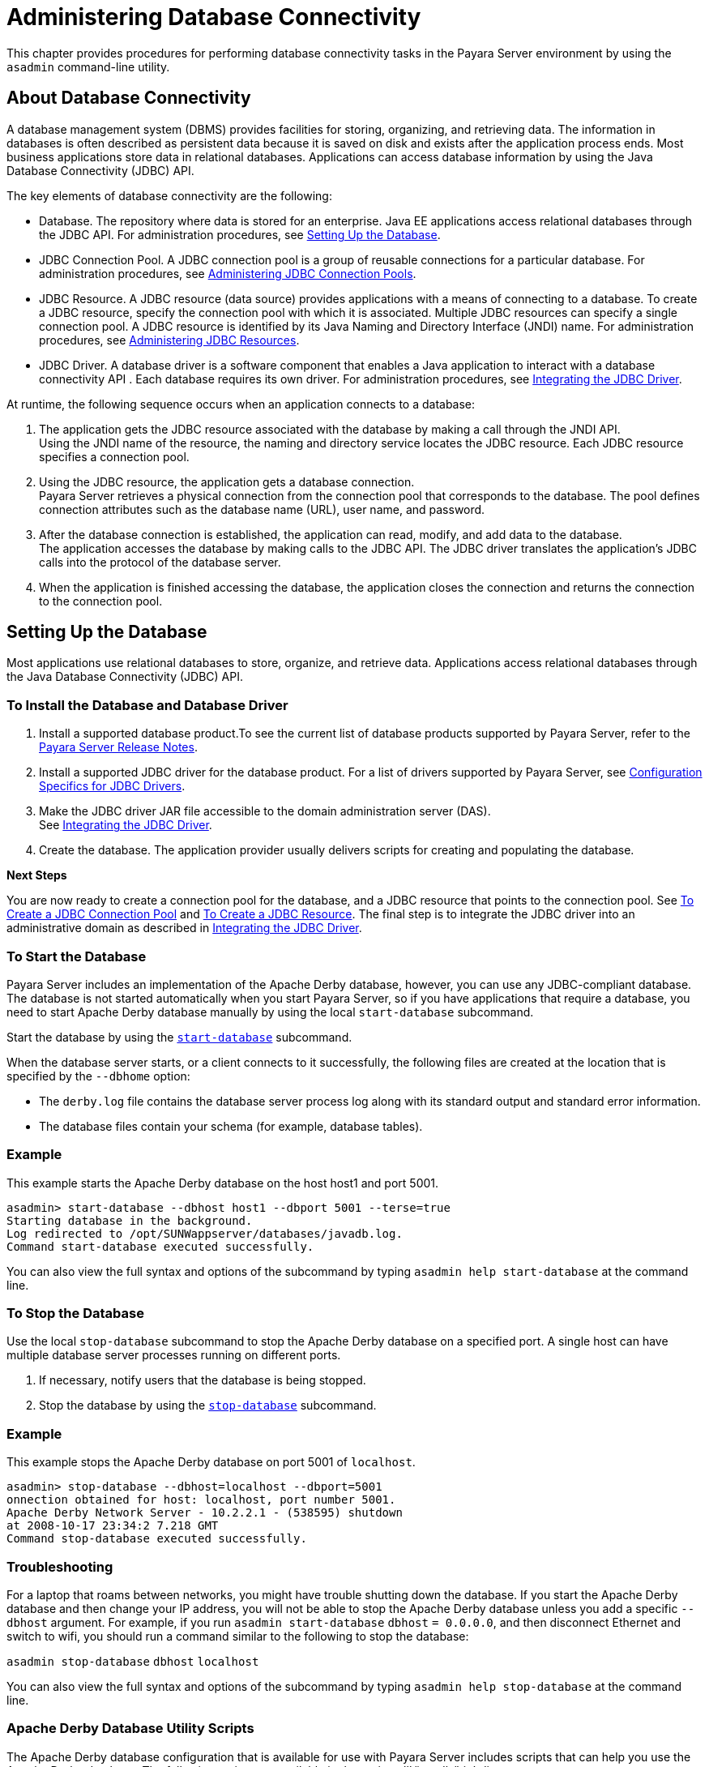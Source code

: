 [[administering-database-connectivity]]
= Administering Database Connectivity

This chapter provides procedures for performing database connectivity
tasks in the Payara Server environment by
using the `asadmin` command-line utility.

[[about-database-connectivity]]
== About Database Connectivity

A database management system (DBMS) provides facilities for storing,
organizing, and retrieving data. The information in databases is often
described as persistent data because it is saved on disk and exists
after the application process ends. Most business applications store
data in relational databases. Applications can access database
information by using the Java Database Connectivity (JDBC) API.

The key elements of database connectivity are the following:

* Database. The repository where data is stored for an enterprise. Java
EE applications access relational databases through the JDBC API. For
administration procedures, see xref:docs:administration-guide:jdbc.adoc#setting-up-the-database[Setting Up the Database].
* JDBC Connection Pool. A JDBC connection pool is a group of reusable
connections for a particular database. For administration procedures,
see xref:docs:administration-guide:jdbc.adoc#administering-jdbc-connection-pools[Administering JDBC Connection Pools].
* JDBC Resource. A JDBC resource (data source) provides applications
with a means of connecting to a database. To create a JDBC resource,
specify the connection pool with which it is associated. Multiple JDBC
resources can specify a single connection pool. A JDBC resource is
identified by its Java Naming and Directory Interface (JNDI) name. For
administration procedures, see  xref:docs:administration-guide:jdbc.adoc#administering-jdbc-resources[Administering JDBC
Resources].
* JDBC Driver. A database driver is a software component that enables a
Java application to interact with a database connectivity API . Each
database requires its own driver. For administration procedures, see
xref:docs:administration-guide:jdbc.adoc#integrating-the-jdbc-driver[Integrating the JDBC Driver].

At runtime, the following sequence occurs when an application connects
to a database:

. The application gets the JDBC resource associated with the database
by making a call through the JNDI API. +
Using the JNDI name of the resource, the naming and directory service
locates the JDBC resource. Each JDBC resource specifies a connection
pool.
. Using the JDBC resource, the application gets a database connection. +
Payara Server retrieves a physical connection from the connection
pool that corresponds to the database. The pool defines connection
attributes such as the database name (URL), user name, and password.
. After the database connection is established, the application can
read, modify, and add data to the database. +
The application accesses the database by making calls to the JDBC API.
The JDBC driver translates the application's JDBC calls into the
protocol of the database server.
. When the application is finished accessing the database, the
application closes the connection and returns the connection to the
connection pool.

[[setting-up-the-database]]
== Setting Up the Database

Most applications use relational databases to store, organize, and
retrieve data. Applications access relational databases through the Java
Database Connectivity (JDBC) API.
[[to-install-the-database-and-database-driver]]
=== To Install the Database and Database Driver

. Install a supported database product.To see the current list of database products supported by Payara
Server, refer to the xref:community:relase-notes.adoc[Payara Server Release Notes].
.  Install a supported JDBC driver for the database product. For a list of drivers supported by Payara Server, see
xref:docs:administration-guide:jdbc.adoc#configuration-specifics-for-jdbc-drivers[Configuration Specifics for JDBC Drivers].
. Make the JDBC driver JAR file accessible to the domain administration server (DAS). +
See xref:docs:administration-guide:jdbc.adoc#integrating-the-jdbc-driver[Integrating the JDBC Driver].
. Create the database. The application provider usually delivers scripts for creating and
populating the database.

*Next Steps*

You are now ready to create a connection pool for the database, and a
JDBC resource that points to the connection pool. See xref:docs:administration-guide:jdbc.adoc#to-create-a-jdbc-connection-pool[To
Create a JDBC Connection Pool] and xref:docs:administration-guide:jdbc.adoc#to-create-a-jdbc-resource[To Create a JDBC
Resource]. The final step is to integrate the JDBC driver into an
administrative domain as described in xref:docs:administration-guide:jdbc.adoc#integrating-the-jdbc-driver[Integrating the JDBC
Driver].

[[to-start-the-database]]
=== To Start the Database

Payara Server includes an implementation of the Apache Derby
database, however, you can use any JDBC-compliant database. The database
is not started automatically when you start Payara Server, so if you
have applications that require a database, you need to start Apache
Derby database manually by using the local `start-database` subcommand.

Start the database by using the xref:docs:reference-manual:start-database.adoc#GSRFM00234[`start-database`]
subcommand.

When the database server starts, or a client connects to it
successfully, the following files are created at the location that is
specified by the `--dbhome` option:

* The `derby.log` file contains the database server process log along
with its standard output and standard error information.
* The database files contain your schema (for example, database tables).

[[example-to-start-a-database]]
=== Example

This example starts the Apache Derby database on the host host1 and port
5001.

[source,shell]
----
asadmin> start-database --dbhost host1 --dbport 5001 --terse=true
Starting database in the background. 
Log redirected to /opt/SUNWappserver/databases/javadb.log.
Command start-database executed successfully.
----

You can also view the full syntax and options of the subcommand by
typing `asadmin help start-database` at the command line.

[[to-stop-the-database]]
=== To Stop the Database

Use the local `stop-database` subcommand to stop the Apache Derby
database on a specified port. A single host can have multiple database
server processes running on different ports.

. If necessary, notify users that the database is being stopped.
. Stop the database by using the xref:docs:reference-manual:stop-database.adoc#GSRFM00239[`stop-database`]
subcommand.

[[example-to-stop-the-database]]
=== Example

This example stops the Apache Derby database on port 5001 of
`localhost`.

[source,oac_no_warn]
----
asadmin> stop-database --dbhost=localhost --dbport=5001
onnection obtained for host: localhost, port number 5001.
Apache Derby Network Server - 10.2.2.1 - (538595) shutdown 
at 2008-10-17 23:34:2 7.218 GMT
Command stop-database executed successfully.
----

[[database-troubleshooting]]
=== Troubleshooting

For a laptop that roams between networks, you might have trouble
shutting down the database. If you start the Apache Derby database and
then change your IP address, you will not be able to stop the Apache
Derby database unless you add a specific `--dbhost` argument. For
example, if you run `asadmin start-database` `dbhost` `= 0.0.0.0`, and
then disconnect Ethernet and switch to wifi, you should run a command
similar to the following to stop the database:

`asadmin stop-database` `dbhost` `localhost`

You can also view the full syntax and options of the subcommand by
typing `asadmin help stop-database` at the command line.

[[apache-derby-database-utility-scripts]]
=== Apache Derby Database Utility Scripts

The Apache Derby database configuration that is available for use with
Payara Server includes scripts that can help you use the Apache Derby
database. The following scripts are available in the
as-install`/javadb/bin` directory:

`startNetworkServer,startNetworkServer.bat`::
  Script to start the network server
`stopNetworkServer,stopNetworkServer.bat`::
  Script to stop the network server
`ij,ij.bat`::
  Interactive JDBC scripting tool
`dblook,dblook.bat`::
  Script to view all or part of the DDL for a database
`sysinfo, sysinfo.bat`::
  Script to display versioning information about the Apache Derby
  database environment
`NetworkServerControl,NetworkServerControl.bat`::
  Script to execute commands on the `NetworkServerControl` API

[[to-configure-your-environment-to-run-the-apache-derby-database-utility-scripts]]
=== To Configure Your Environment to Run the Apache Derby Database Utility Scripts

. Ensure that the `JAVA_HOME` environment variable specifies the
directory where the JDK is installed.
. Set the `JAVADB_HOME` environment variable to point to the
as-install`/javadb` directory.


For more information about these utilities, see the following
documentation:

* http://db.apache.org/derby/docs/10.13/tools/[Apache Derby Tools and
Utilities Guide]
* http://db.apache.org/derby/docs/10.13/adminguide/[Derby Server and
Administration Guide]

[[configuring-access-to-the-database]]

== Configuring Access to the Database

After establishing the database, you are ready to set up access for
Payara Server applications. The high-level steps include creating a
JDBC connection pool, creating a JDBC resource for the connection pool,
and integrating a JDBC driver into an administrative domain.

[[administering-jdbc-connection-pools]]
=== Administering JDBC Connection Pools

A JDBC connection pool is a group of reusable connections for a
particular database. Because creating each new physical connection is
time consuming, Payara Server maintains a pool of available
connections. When an application requests a connection, it obtains one
from the pool. When an application closes a connection, the connection
is returned to the pool. JDBC connection pools can be globally
accessible or be scoped to an enterprise application, web module, EJB
module, connector module or application client module, as described in
"xref:docs:application-deployment-guide:deploying-applications.adoc#GSDPG00075[Application-Scoped Resources]" in Payara Server
Open Source Edition Application Deployment Guide.

A JDBC resource is created by specifying the connection pool with which
the resource is associated. Multiple JDBC resources can specify a single
connection pool. The properties of connection pools can vary with
different database vendors. Some common properties are the database name
(URL), the user name, and the password.

[[to-create-a-jdbc-connection-pool]]
==== To Create a JDBC Connection Pool

Use the `create-jdbc-connection-pool` subcommand in remote mode to
register a new JDBC connection pool with the specified JDBC connection
pool name. A JDBC connection pool or a connector connection pool can be
created with authentication. You can either use a subcommand option to
specify user, password, or other connection information using the
`asadmin` utility, or specify the connection information in the XML
descriptor file.

One connection pool is needed for each database, possibly more depending
on the application. When you are building the connection pool, certain
data specific to the JDBC driver and the database vendor is required.
You can find some of the following specifics in
xref:docs:administration-guide:jdbc.adoc#configuration-specifics-for-jdbc-drivers[Configuration Specifics for JDBC Drivers]:

* Database vendor name
* Resource type, such as `javax.sql.DataSource` (local transactions
only) `javax.sql.XADataSource` (global transactions)
* Data source class name
* Required properties, such as the database name (URL), user name, and
password

Creating a JDBC connection pool is a dynamic event and does not require
server restart. However, there are some parameters that do require
server restart. See xref:docs:administration-guide:overview.adoc#ghciy[Configuration Changes That Require Restart].

*Before You Begin*

Before creating the connection pool, you must first install and
integrate the database and its associated JDBC driver. For instructions,
see xref:docs:administration-guide:jdbc.adoc#setting-up-the-database[Setting Up the Database].

. Ensure that the server is running. +
Remote subcommands require a running server.
. Create the JDBC connection pool by using the
xref:docs:reference-manual:create-jdbc-connection-pool.adoc#create-jdbc-connection-pool[`create-jdbc-connection-pool`] subcommand.
. If needed, restart the server. Some parameters require server restart. See
xref:docs:administration-guide:overview.adoc#ghciy[Configuration Changes That Require Restart].

[[example-to-create-a-jdbc-connection-pool]]
==== Example

This example creates a JDBC connection pool named `sample_derby_pool` on
`localhost`.

[source,shell]
----
asadmin> create-jdbc-connection-pool 
--datasourceclassname org.apache.derby.jdbc.ClientDataSource 
--restype javax.sql.XADataSource 
--property portNumber=1527:password=APP:user=APP:serverName=
localhost:databaseName=sun-appserv-samples:connectionAttribut
es=\;create\\=true sample_derby_pool
Command create-jdbc-connection-pool executed successfully.
----

You can also view the full syntax and options of the subcommand by
typing `asadmin help create-jdbc-connection-pool` at the command line.

[[to-list-jdbc-connection-pools]]
==== To List JDBC Connection Pools

Use the `list-jdbc-connection-pools` subcommand in remote mode to list
all existing JDBC connection pools.

. Ensure that the server is running. Remote subcommands require a running server.
. List the JDBC connection pools by using the
xref:docs:reference-manual:list-jdbc-connection-pools.adoc#GSRFM00173[`list-jdbc-connection-pools`] subcommand.

[[example-to-list-jdbc-connection-pools]]
==== Example

This example lists the JDBC connection pools that are on `localhost`.

[source,shell]
----
asadmin> list-jdbc-connection-pools
sample_derby_pool2
poolA
__TimerPool
DerbyPool
sample_derby_pool
Command list-jdbc-connection-pools executed successfully.
----

You can also view the full syntax and options of the subcommand by
typing `asadmin help list-jdbc-connection-pools` at the command line.

[[to-contact-ping-a-connection-pool]]
==== To Contact (Ping) a Connection Pool

Use the `ping-connection-pool` subcommand in remote mode to test if a
connection pool is usable. For example, if you create a new JDBC
connection pool for an application that is expected to be deployed
later, you can test the JDBC pool with this subcommand before the
application is deployed. Running a ping will force the creation of the
pool if it hasn't already been created.

*Before You Begin*

Before you can contact a connection pool, the connection pool must be
created with authentication, and the server or database must be running.

. Ensure that the server is running. Remote subcommands require a running server.
. Ping a connection pool by using the
xref:docs:reference-manual:ping-connection-pool.adoc#GSRFM00214[`ping-connection-pool`] subcommand.

[[example-to-contact-ping-a-connection-pool]]
==== Example

This example tests to see if the `DerbyPool` connection pool is usable.

[source,shell]
----
asadmin> ping-connection-pool DerbyPool
Command ping-connection-pool executed successfully
----

You can also view the full syntax and options of the subcommand by
typing `asadmin help ping-connection-pool` at the command line.

You can also specify that a JDBC connection pool is automatically tested
when created or reconfigured by setting its `--ping` option to `true`
(the default is `false`). See xref:docs:administration-guide:jdbc.adoc#to-create-a-jdbc-connection-pool[To Create a JDBC ConnectionPool] +
or xref:docs:administration-guide:jdbc.adoc#to-update-a-jdbc-connection-pool[To Update a JDBC Connection Pool].

[[to-reset-flush-a-connection-pool]]
==== To Reset (Flush) a Connection Pool

Use the `flush-connection-pool` in remote mode to reinitialize all
connections established in the specified connection pool without the
need for reconfiguring the pool. Connection pool reconfiguration can
result in application redeployment, which is a time-consuming operation.
The JDBC connection pool or connector connection pool is reset to its
initial state. Any existing live connections are destroyed, which means
that the transactions associated with these connections are lost and
must be retried. The subcommand then recreates the initial connections
for the pool, and restores the pool to its steady pool size.

. Ensure that the server is running. Remote subcommands require a running server.
. Reset a connection pool by using the `flush-connection-pool` subcommand.

==== Example

This example resets the JDBC connection pool named `__TimerPool` to its
steady pool size.

[source,shell]
----
asadmin> flush-connection-pool __TimerPool 
Command flush-connection-pool executed successfully.
----

You can also view the full syntax and options of the subcommand by
typing `asadmin help flush-connection-pool` at the command line.

[[to-update-a-jdbc-connection-pool]]
==== To Update a JDBC Connection Pool

You can change all of the settings for an existing pool except its name.
Use the `get` and `set` subcommands to view and change the values of the
JDBC connection pool properties.

. List the JDBC connection pools by using the
xref:docs:reference-manual:list-jdbc-connection-pools.adoc#GSRFM00173[`list-jdbc-connection-pools`] subcommand.
. View the attributes of the JDBC connection pool by using the get subcommand. +
For example: `asadmin get resources.jdbc-connection-pool.DerbyPool.property`
. Set the attribute of the JDBC connection pool by using the setsubcommand. +
For example: `asadmin set resources.jdbc-connection-pool.DerbyPool.steady-pool-size=9`
. If needed, restart the server. Some parameters require server restart. See +
xref:docs:administration-guide:overview.adoc#ghciy[Configuration Changes That Require Restart].

For information about how to tune a connection pool, see the
xref:docs:performance-tuning-guide:toc.adoc#GSPTG[Payara Server Performance Tuning Guide].

[[to-delete-a-jdbc-connection-pool]]
==== To Delete a JDBC Connection Pool

Use the `delete-jdbc-connection-pool` subcommand in remote mode to
delete an existing JDBC connection pool. Deleting a JDBC connection pool
is a dynamic event and does not require server restart.

*Before You Begin*

Before deleting a JDBC connection pool, all associations to the resource
must be removed.

. Ensure that the server is running. Remote subcommands require a running server.
. List the JDBC connection pools by using the
xref:docs:reference-manual:list-jdbc-connection-pools.adoc#GSRFM00173[`list-jdbc-connection-pools`] subcommand.
. If necessary, notify users that the JDBC connection pool is being deleted.
. Delete the connection pool by using the
xref:docs:reference-manual:delete-jdbc-connection-pools.adoc#GSRFM00088[`delete-jdbc-connection-pool`] subcommand.

[[example-to-delete-a-jdbc-connection-pool]]
=== Example

This example deletes the JDBC connection pool named `DerbyPool`.

[source,shell]
----
asadmin> delete-jdbc-connection-pool jdbc/DerbyPool
Command delete-jdbc-connection-pool executed successfully.
----

You can also view the full syntax and options of the subcommand by
typing `asadmin help delete-jdbc-connection-pool` at the command line.

[[configuring-specific-jdbc-connection-pool-features]]
=== Configuring Specific JDBC Connection Pool Features

In Payara Server, JDBC Connection Pools support a variety of features
to simplify administration, monitoring and performance tuning. 

[[transparent-pool-reconfiguration]]
==== Transparent Pool Reconfiguration

When the properties or attributes of a JDBC connection pool are changed,
the connection pool is destroyed and re-created. Normally, applications
using the connection pool must be redeployed as a consequence. This
restriction can be avoided by enabling transparent JDBC connection pool
reconfiguration. When this feature is enabled, applications do not need
to be redeployed. Instead, requests for new connections are blocked
until the reconfiguration operation completes. Connection requests from
any in-flight transactions are served using the old pool configuration
so as to complete the transaction. Then, connections are created using
the pool's new configuration, and any blocked connection requests are
served with connections from the re-created pool.

To enable transparent JDBC connection pool reconfiguration, set the
`dynamic-reconfiguration-wait-timeout-in-seconds` property of the JDBC
connection pool to a positive, nonzero value in one of the following
ways:

* Add it as a property in the Edit JDBC Connection Pool Properties page
in the Administration Console. For more information, click the Help
button in the Administration Console.
* Specify it using the `--property` option in the
`create-jdbc-connection-pool` subcommand. For more information, see
xref:docs:reference-manual:create-jdbc-connection-pool.adoc#GSRFM00036[`create-jdbc-connection-pool`].
* Set it using the `set` subcommand. For example: +
[source,shell]
----
asadmin set resources.jdbc-connection-pool.pool-name.property.dynamic-reconfiguration-wait-timeout-in-seconds=15
----

This property specifies the time in seconds to wait for in-use
connections to close and in-flight transactions to complete. Any
connections in use or transaction in flight past this time must be
retried.

==== Using an Initialization Statement

You can specify a statement that executes each time a physical
connection to the database is created (not reused) from a JDBC
connection pool. This is useful for setting request or session specific
properties and is suited for homogeneous requests in a single
application. Set the Init SQL attribute of the JDBC connection pool to
the SQL string to be executed in one of the following ways:

* Enter an Init SQL value in the Edit Connection Pool Advanced
Attributes page in the Administration Console. For more information,
click the Help button in the Administration Console.
* Specify the `--initsql` option in the
`asadmin create-jdbc-connection-pool` command. For more information, see
xref:docs:reference-manual:create-jdbc-connection-pool.adoc#GSRFM00036[`create-jdbc-connection-pool`].
* Specify the `init-sql` option in the `asadmin set` command. For
example: +
[source,shell]
----
asadmin set domain1.resources.jdbc-connection-pool.DerbyPool.init-sql="sql-string"
----

[[setting-a-statement-timeout]]
==== Setting a Statement Timeout

An abnormally long running JDBC query executed by an application may
leave it in a hanging state unless a timeout is explicitly set on the
statement. Setting a statement timeout guarantees that all queries
automatically time out if not completed within the specified period.
When statements are created, the `queryTimeout` is set according to the
statement timeout setting. This works only when the underlying JDBC
driver supports `queryTimeout` for `Statement`, `PreparedStatement`,
`CallableStatement`, and `ResultSet`.

You can specify a statement timeout in the following ways:

* Enter a Statement Timeout value in the Edit Connection Pool Advanced
Attributes page in the Administration Console. For more information,
click the Help button in the Administration Console.
* Specify the `--statementtimeout` option in the
`asadmin create-jdbc-connection-pool` command. For more information, see
xref:docs:reference-manual:create-jdbc-connection-pool.adoc#GSRFM00036[`create-jdbc-connection-pool`].

[[statement-leak-detection-and-leaked-statement-reclamation]]
==== Statement Leak Detection and Leaked Statement Reclamation

If statements are not closed by an application after use, it is possible
for the application to run out of cursors. Enabling statement leak
detection causes statements to be considered as leaked if they are not
closed within a specified period. Additionally, leaked statements can
reclaimed automatically.

To enable statement leak detection, set Statement Leak Timeout In
Seconds for the JDBC connection pool to a positive, nonzero value in one
of the following ways:

* Specify the `--statementleaktimeout` option in the
`create-jdbc-connection-pool` subcommand. For more information, see
xref:docs:reference-manual:create-jdbc-connection-pool.adoc#GSRFM00036[`create-jdbc-connection-pool`].
* Specify the `statement-leak-timeout-in-seconds` option in the `set`
subcommand. For example: +
[source,shell]
----
asadmin set resources.jdbc-connection-pool.pool-name.statement-leak-timeout-in-seconds=300
----

When selecting a value for Statement Leak Timeout In Seconds, make sure
that:

* It is less than the Connection Leak Timeout; otherwise, the connection
could be closed before the statement leak is recognized.
* It is greater than the Statement Timeout; otherwise, a long running
query could be mistaken as a statement leak.

After enabling statement leak detection, enable leaked statement
reclamation by setting Reclaim Leaked Statements for the JDBC connection
pool to a `true` value in one of the following ways:

* Specify the `--statementleakreclaim=true` option in the
`create-jdbc-connection-pool` subcommand. For more information, see
xref:docs:reference-manual:create-jdbc-connection-pool.adoc#GSRFM00036[`create-jdbc-connection-pool`].
* Specify the `statement-leak-reclaim` option in the `set` subcommand.
For example: +
[source,shell]
----
asadmin set resources.jdbc-connection-pool.pool-name.statement-leak-reclaim=true
----

[[statement-caching]]
==== Statement Caching

Statement caching stores statements, prepared statements, and callable
statements that are executed repeatedly by applications in a cache,
thereby improving performance. Instead of the statement being prepared
each time, the cache is searched for a match. The overhead of parsing
and creating new statements each time is eliminated.

Statement caching is usually a feature of the JDBC driver. The Payara
Server provides caching for drivers that do not support caching. To
enable this feature, set the Statement Cache Size for the JDBC
connection pool in one of the following ways:

* Enter a Statement Cache Size value in the Edit Connection Pool
Advanced Attributes page in the Administration Console. For more
information, click the Help button in the Administration Console.
* Specify the `--statementcachesize` option in the
`asadmin create-jdbc-connection-pool` command. For more information, see
xref:docs:reference-manual:create-jdbc-connection-pool.adoc#GSRFM00036[`create-jdbc-connection-pool`].
* Specify the `statement-cache-size` option in the `asadmin set`
command. For example: +
[source,shell]
----
asadmin set domain1.resources.jdbc-connection-pool.DerbyPool.statement-cache-size=10
----

By default, this attribute is set to zero and the statement caching is
turned off. To enable statement caching, you can set any positive
nonzero value. The built-in cache eviction strategy is LRU-based (Least
Recently Used). When a connection pool is flushed, the connections in
the statement cache are recreated.

[[statement-tracing]]
==== Statement Tracing

You can trace the SQL statements executed by applications that use a
JDBC connection pool. Set the SQL Trace Listeners attribute to a
comma-separated list of trace listener implementation classes in one of
the following ways:

* Enter an SQL Trace Listeners value in the Edit Connection Pool
Advanced Attributes page in the Administration Console. For more
information, click the Help button in the Administration Console.
* Specify the `--sqltracelisteners` option in the
`asadmin create-jdbc-connection-pool` command. For more information, see
xref:docs:reference-manual:create-jdbc-connection-pool.adoc#GSRFM00036[`create-jdbc-connection-pool`].
* Specify the `sql-trace-listeners` option in the `asadmin set` command.
For example: +
[source,shell]
----
asadmin set domain1.resources.jdbc-connection-pool.DerbyPool.sql-trace-listeners=listeners
----

The Payara Server provides a public interface,
org.glassfish.api.jdbc.SQLTraceListener , that implements a means of
recording `SQLTraceRecord` objects. To make custom implementations of
this interface available to the Payara Server, place the
implementation classes in as-install`/lib`.

The Payara Server provides an SQL tracing logger to log the SQL
operations in the form of `SQLTraceRecord` objects in the `server.log`
file. The module name under which the SQL operation is logged is
`jakarta.enterprise.resource.sqltrace`. SQL traces are logged as FINE
messages along with the module name to enable easy filtering of the SQL
logs. A sample SQL trace record looks like this:

[source,shell]
----
|2009-11-27T15:46:52.202+0530|FINE|glassfishv3.0|jakarta.enterprise.resource.sqltrace.com.sun.gjc.util
|_ThreadID=29;_ThreadName=Thread-1;ClassName=com.sun.gjc.util.SQLTraceLogger;MethodName=sqlTrace;
|ThreadID=77 | ThreadName=p: thread-pool-1; w: 6 | TimeStamp=1259317012202 
| ClassName=com.sun.gjc.spi.jdbc40.PreparedStatementWrapper40 | MethodName=executeUpdate 
| arg[0]=insert into table1(colName) values(100) | arg[1]=columnNames | |
----

This trace shows that an `executeUpdate(String sql, String columnNames)`
operation is being done.

When SQL statement tracing is enabled and JDBC connection pool
monitoring is enabled, Payara Server maintains a tracing cache of
recent queries and their frequency of use. The following JDBC connection
pool properties can be configured to control this cache and the
monitoring statistics available from it:

`time-to-keep-queries-in-minutes`::
  Specifies how long in minutes to keep a query in the tracing cache,
  tracking its frequency of use. The default value is 5 minutes.
`number-of-top-queries-to-report`::
  Specifies how many of the most used queries, in frequency order, are
  listed the monitoring report. The default value is 10 queries.

Set these parameters in one of the following ways:

* Add them as properties in the Edit JDBC Connection Pool Properties
page in the Administration Console. For more information, click the Help
button in the Administration Console.
* Specify them using the `--property` option in the
`create-jdbc-connection-pool` subcommand. For more information, see
xref:docs:reference-manual:create-jdbc-connection-pool.adoc#GSRFM00036[`create-jdbc-connection-pool`].
* Set them using the `set` subcommand. For example: +
[source,shell]
----
asadmin set resources.jdbc-connection-pool.pool-name.property.time-to-keep-queries-in-minutes=10
----

[[administering-jdbc-resources]]
=== Administering JDBC Resources

A JDBC resource, also known as a data source, provides an application
with a means of connecting to a database. Typically, you create a JDBC
resource for each database that is accessed by the applications deployed
in a domain. Multiple JDBC resources can be specified for a database.
JDBC resources can be globally accessible or be scoped to an enterprise
application, web module, EJB module, connector module or application
client module, as described in "xref:docs:application-deployment-guide:deploying-applications.adoc#GSDPG00075[Application-Scoped
Resources]" in Payara Server Open Source Edition Application
Deployment Guide.

A JDBC resource is created by specifying the connection pool with which
the resource will be associated . Use a unique Java Naming and Directory
Interface (JNDI) name to identify the resource. For example, the JNDI
name for the resource of a payroll database might be
`java:comp/env/jdbc/payrolldb`.

The Java EE standard specifies that certain default resources be made
available to applications, and defines specific JNDI names for these
default resources. Payara Server makes these names available through
the use of logical JNDI names, which map Java EE standard JNDI names to
specific Payara Server resources. For JDBC resources, the Java EE
standard name `java:comp/DefaultDataSource` is mapped to the
`jdbc/__default` resource.

[[to-create-a-jdbc-resource]]
==== To Create a JDBC Resource

Use the `create-jdbc-resource` subcommand in remote mode to create a
JDBC resource. Creating a JDBC resource is a dynamic event and does not
require server restart.

Because all JNDI names are in the `java:comp/env` subcontext, when
specifying the JNDI name of a JDBC resource in the Administration
Console, use only the `jdbc/`name format. For example, a payroll
database might be specified as `jdbc/payrolldb`.

*Before You Begin*

Before creating a JDBC resource, you must first create a JDBC connection
pool. For instructions, see xref:docs:administration-guide:jdbc.adoc#to-create-a-jdbc-connection-pool[To Create a JDBC Connection Pool].

. Ensure that the server is running. Remote subcommands require a running server.
. Create a JDBC resource by using the
xref:docs:reference-manual:create-jdbc-resource.adoc#GSRFM00037[`create-jdbc-resource`] subcommand. +
Information about properties for the subcommand is included in this help
page.
. If necessary, notify users that the new resource has been created.

[[example-to-create-a-jdbc-resource]]
==== Example 
This example creates a JDBC resource named `DerbyPool`.

[source,shell]
----
asadmin> create-jdbc-resource --connectionpoolid DerbyPool jdbc/DerbyPool
Command create-jdbc-resource executed successfully.
----

You can also view the full syntax and options of the subcommand by
typing `asadmin help create-jdbc-resource` at the command line.

[[to-list-jdbc-resources]]
==== To List JDBC Resources

Use the `list-jdbc-resources` subcommand in remote mode to list the
existing JDBC resources.

. Ensure that the server is running. Remote subcommands require a running server.
. List JDBC resources by using the
xref:docs:reference-manual:list-jdbc-resources.adoc#GSRFM00174[`list-jdbc-resources`] subcommand.

[[example-to-list-jdbc-resources]]
==== Example

This example lists JDBC resources for `localhost`.

[source,shell]
----
asadmin> list-jdbc-resources
jdbc/__TimerPool
jdbc/DerbyPool
jdbc/__default
jdbc1
Command list-jdbc-resources executed successfully.
----

You can also view the full syntax and options of the subcommand by
typing `asadmin help list-jdbc-resources` at the command line.

[[to-update-a-jdbc-resource]]
==== To Update a JDBC Resource

You can enable or disable a JDBC resource by using the `set` subcommand.
The JDBC resource is identified by its dotted name.

. List JDBC resources by using the
xref:docs:reference-manual:list-jdbc-resources.adoc#GSRFM00174[`list-jdbc-resources`] subcommand.
. Modify the values for the specified JDBC resource by using the
xref:docs:reference-manual:set.adoc#GSRFM00226[`set`] subcommand. +
For example:

[[example-to-update-a-jdbc-resource]]
==== Example
This example changes the `res1` enabled setting to false.

[source,shell]
----
asadmin>set resources.jdbc-resource.res1.enabled=false
----

[[to-delete-a-jdbc-resource]]
==== To Delete a JDBC Resource

Use the `delete-jdbc-resource` subcommand in remote mode to delete an
existing JDBC resource. Deleting a JDBC resource is a dynamic event and
does not require server restart.

*Before You Begin*

Before deleting a JDBC resource, all associations with this resource
must be removed.

. Ensure that the server is running. Remote subcommands require a running server.
. List JDBC resources by using the
xref:docs:reference-manual:list-jdbc-resources.adoc#GSRFM00174[`list-jdbc-resources`] subcommand.
. If necessary, notify users that the JDBC resource is being deleted.
. Delete a JDBC resource by using the
xref:docs:reference-manual:delete-jdbc-resource.adoc#GSRFM00089[`delete-jdbc-resource`] subcommand.

[[example-to-delete-a-jdbc-resource]]
==== Example 

This example deletes a JDBC resource named `DerbyPool`.

[source,shell]
----
asadmin> delete-jdbc-resource jdbc/DerbyPool
Command delete-jdbc-resource executed successfully.
----

You can also view the full syntax and options of the subcommand by
typing `asadmin help delete-jdbc-resource` at the command line.

[[enabling-the-jdbc__default-resource-in-a-clustered-environment]]
=== Enabling the `jdbc/__default` Resource in a Clustered Environment

Payara Server 5.0 includes a preconfigured JDBC resource with the
JNDI name `jdbc/__default`. This `jdbc/__default` resource is not
enabled by default, so you need to explicitly enable it if you want to
use it in a cluster.

[[to-enable-the-jdbc__default-resource-for-a-clustered-environment]]
==== To Enable the `jdbc/__default` Resource for a Clustered Environment

Instructions for creating JDBC resources in general are provided in
xref:docs:administration-guide:jdbc.adoc#to-create-a-jdbc-resource[To Create a JDBC Resource]. Use the following procedure to
enable the preconfigured `jdbc/__default` resource for a clustered
Payara Server environment.

. Create the `jdbc/__default` resource reference for the cluster. for example: 'asadmin create-resource-ref --target cluster-name jdbc/__default'
. Enable the resource on the DAS that manages the cluster, for example: 'asadmin set resources.jdbc-connection-pool.DerbyPool.property.serverName=DAS-machine-name'

This step is only required if the cluster includes remote instances. Restart the DAS and the target cluster(s). 

[source,shell]
----
asadmin stop-cluster cluster-name
asadmin stop-domain domain-name
asadmin start-domain domain-name
asadmin start-cluster cluster-name
----

[[integrating-the-jdbc-driver]]
=== Integrating the JDBC Driver

To use JDBC features, you must choose a JDBC driver to work with the
Payara Server, then you must set up the driver.

[[supported-database-drivers]]
==== Supported Database Drivers

Supported JDBC drivers are those that have been fully tested by Oracle.
For a list of the JDBC drivers currently supported by the Payara
Server, see the xref:docs:release-notes:toc.adoc#GSRLN[Payara Release
Notes]. For configurations of supported and other drivers, see
xref:docs:administration-guide:jdbc.adoc#configuration-specifics-for-jdbc-drivers[Configuration Specifics for JDBC Drivers].


[NOTE]
=======================================================================

Because the drivers and databases supported by the Payara Server are
constantly being updated, and because database vendors continue to
upgrade their products, always check with Oracle technical support for
the latest database support information.

=======================================================================


[[making-the-jdbc-driver-jar-files-accessible]]
==== Making the JDBC Driver JAR Files Accessible

To integrate the JDBC driver into a Payara Server domain, copy the
JAR files into the domain-dir`/lib` directory, then restart the server.
This makes classes accessible to all applications or modules deployed on
servers that share the same configuration. For more information about
Payara Server class loaders, see "xref:docs:application-development-guide:class-loaders.adoc#GSDVG00003[Class Loaders]" in
Payara Server Application Development Guide.

If you are using an Oracle database with EclipseLink extensions, copy
the JAR files into the domain-dir`/lib/ext` directory, then restart the
server. For details, see "xref:docs:application-development-guide:jpa.adoc#GSDVG00390[Oracle Database Enhancements]" in 
Payara Server Application Development Guide.

[[automatic-detection-of-installed-drivers]]
==== Automatic Detection of Installed Drivers

The Administration Console detects installed JDBC Drivers automatically
when you create a JDBC connection pool. To create a JDBC connection pool
using the Administration Console, open the Resources component, open the
JDBC component, select Connection Pools, and click on the New button.
This displays the New JDBC Connection Pool page.

Based on the Resource Type and Database Vendor you select on the New
JDBC Connection Pool page, data source or driver implementation class
names are listed in the Datasource Classname or Driver Classname field
when you click on the Next button. When you choose a specific
implementation class name on the next page, additional properties
relevant to the installed JDBC driver are displayed in the Additional
Properties section.

[[configuration-specifics-for-jdbc-drivers]]
== Configuration Specifics for JDBC Drivers

Payara Server is designed to support connectivity to any database
management system by using a corresponding JDBC driver.

[[ibm-db2-database-type-2-driver]]
=== IBM DB2 Database Type 2 Driver

The JAR files for the DB2 driver are `db2jcc.jar`,
`db2jcc_license_cu.jar`, and `db2java.zip`. Set your environment
variables . For example:

[source,shell]
----
LD_LIBRARY_PATH=/usr/db2user/sqllib/lib:${Java EE.home}/lib
DB2DIR=/opt/IBM/db2/V8.2
DB2INSTANCE=db2user
INSTHOME=/usr/db2user
VWSPATH=/usr/db2user/sqllib
THREADS_FLAG=native
----

Configure the connection pool using the following settings:

* Name: Use this name when you configure the JDBC resource later.
* Resource Type: Specify the appropriate value.
* Database Vendor: DB2
* DataSource Classname: `com.ibm.db2.jcc.DB2SimpleDataSource`
* Properties:

** `databaseName` - Set as appropriate.

** `user` - Set as appropriate.

** `password` - Set as appropriate.

** `driverType` - Set to `2`.

** `deferPrepares` - Set to `false`.

[[ibm-db2-database-type-4-driver]]
=== IBM DB2 Database Type 4 Driver

The JAR file for the DB2 driver is `db2jcc.jar`. Configure the
connection pool using the following settings:

* Name: Use this name when you configure the JDBC resource later.
* Resource Type: Specify the appropriate value.
* Database Vendor: DB2
* DataSource Classname: `com.ibm.db2.jcc.DB2SimpleDataSource`
* Properties:

** `databaseName` - Set as appropriate.

** `user` - Set as appropriate.

** `password` - Set as appropriate.

** `driverType` - Set to `4`.

[[apache-derby-dbderby-type-4-driver]]
=== Apache Derby DB/Derby Type 4 Driver

The Apache Derby DB/Derby JDBC driver is included with Payara Server
by default, so you do not need to integrate this JDBC driver with
Payara Server.

The JAR file for the Apache Derby DB driver is `derbyclient.jar`.
Configure the connection pool using the following settings:

* Name: Use this name when you configure the JDBC resource later.
* Resource Type: Specify the appropriate value.
* Database Vendor: Apache Derby
* DataSource Classname: Specify one of the following: +
[source,shell]
----
org.apache.derby.jdbc.ClientDataSource40
org.apache.derby.jdbc.ClientXADataSource40
----
* Properties:

** `serverName` - Specify the host name or IP address of the database
server.

** `portNumber` - Specify the port number of the database server if it
is different from the default.

** `databaseName` - Specify the name of the database.

** `user` - Specify the database user. +
This is only necessary if the Apache Derby database is configured to use
authentication. The Apache Derby database does not use authentication by
default. When the user is provided, it is the name of the schema where
the tables reside.

** `password` - Specify the database password. +
This is only necessary if the Apache Derby database is configured to use
authentication.

[[mysql-server-database-type-4-driver]]
=== MySQL Server Database Type 4 Driver

The JAR file for the MySQL driver is
`mysql-connector-java-5.1.14-bin.jar`. Configure the connection pool
using the following settings:

* Name: Use this name when you configure the JDBC resource later.
* Resource Type: Specify the appropriate value.
* Database Vendor: MySql
* DataSource Classname: +
[source,shell]
----
com.mysql.jdbc.jdbc2.optional.MysqlDataSource
com.mysql.jdbc.jdbc2.optional.MysqlXADataSource
----
* Properties:

** `serverName` - Specify the host name or IP address of the database
server.

** `portNumber` - Specify the port number of the database server.

** `databaseName` - Set as appropriate.

** `user` - Set as appropriate.

** `password` - Set as appropriate.

[[oracle-10-database-driver]]
=== Oracle 10 Database Driver

The JAR file for the Oracle 10 database driver is `ojdbc14.jar`. Make
sure that the shared library is available through `LD_LIBRARY_PATH` and
that the `ORACLE_HOME` property is set.

To make the Oracle driver behave in a Java EE-compliant manner, you must
define the following JVM property:

[source,shell]
----
-Doracle.jdbc.J2EE13Compliant=true
----

Configure the connection pool using the following settings:

* Name: Use this name when you configure the JDBC resource later.
* Resource Type: Specify the appropriate value.
* Database Vendor: Oracle
* DataSource Classname: Specify one of the following: +
[source,shell]
----
oracle.jdbc.pool.OracleDataSource
oracle.jdbc.xa.client.OracleXADataSource
----
* Properties:

** `user` - Set as appropriate.

** `password` - Set as appropriate.

[[oracle-11-database-driver]]
=== Oracle 11 Database Driver

The JAR file for the Oracle 11 database driver is `ojdbc6.jar`.

To make the Oracle driver behave in a Java EE-compliant manner, you must
define the following JVM property:

[source,shell]
----
-Doracle.jdbc.J2EE13Compliant=true
----

Configure the connection pool using the following settings:

* Name: Use this name when you configure the JDBC resource later.
* Resource Type: Specify the appropriate value.
* Database Vendor: Oracle
* DataSource Classname: Specify one of the following: +
[source,shell]
----
oracle.jdbc.pool.OracleDataSource
oracle.jdbc.xa.client.OracleXADataSource
----
* Properties:

** `user` - Set as appropriate.

** `password` - Set as appropriate. +

[NOTE]
=======================================================================

For this driver, the `XAResource.recover` method repeatedly returns the
same set of in-doubt Xids regardless of the input flag. According to the
XA specifications, the Transaction Manager initially calls this method
with `TMSTARTSCAN` and then with `TMNOFLAGS` repeatedly until no Xids
are returned. The `XAResource.commit` method also has some issues.

To disable this Payara Server workaround, the
`oracle-xa-recovery-workaround` property value must be set to `false`.

Additionally, in order for the transaction manager to recover
transactions, the JDBC connection pool's database user must be given
certain Oracle permissions:

** SELECT permission on DBA_PENDING_TRANSACTIONS, PENDING_TRANS$,
DBA_2PC_PENDING and DBA_2PC_NEIGHBORS.
** EXECUTE permissions on DBMS_XA and DBMS_SYSTEM.

=======================================================================


[[postgresql-type-4-driver]]
=== PostgreSQL Type 4 Driver

The JAR file for the PostgreSQL driver is
`postgresql-9.0-801.jdbc4.jar`. Configure the connection pool using the
following settings:

* Name: Use this name when you configure the JDBC resource later.
* Resource Type: Specify the appropriate value.
* Database Vendor: Postgresql
* DataSource Classname: `org.postgresql.ds.PGSimpleDataSource`
* Properties:

** `serverName` - Specify the host name or IP address of the database
server.

** `portNumber` - Specify the port number of the database server.

** `databaseName` - Set as appropriate.

** `user` - Set as appropriate.

** `password` - Set as appropriate.

[[datadirect-type-4-driver-for-ibm-db2-database]]
=== DataDirect Type 4 Driver for IBM DB2 Database

The JAR file for DataDirect driver is `db2.jar`. Configure the
connection pool using the following settings:

* Name: Use this name when you configure the JDBC resource later.
* Resource Type: Specify the appropriate value.
* Database Vendor: DataDirect-DB2
* DataSource Classname: `com.ddtek.jdbcx.db2.DB2DataSource`
* Properties:

** `serverName` - Specify the host name or IP address of the database
server.

** `portNumber` - Specify the port number of the database server.

** `databaseName` - Set as appropriate.

** `user` - Set as appropriate.

** `password` - Set as appropriate.

[[datadirect-type-4-driver-for-ibm-informix]]
=== DataDirect Type 4 Driver for IBM Informix

Configure the connection pool using the following settings:

* Name: Use this name when you configure the JDBC resource later.
* Resource Type: Specify the appropriate value.
* Database Vendor: DataDirect-Informix
* DataSource Classname: Specify one of the following: +
[source,shell]
----
com.informix.jdbcx.IfxDataSource
com.informix.jdbcx.IfxXADataSource
----
DataDirect DataSource Classname:
`com.ddtek.jdbcx.informix.InformixDataSourcee`
* Properties:

** `serverName` - Specify the Informix database server name.

** `portNumber` - Specify the port number of the database server.

** `databaseName` - Set as appropriate. This is optional.

** `user` - Set as appropriate.

** `password` - Set as appropriate.

** `IfxIFXHost` - Specify the host name or IP address of the database
server.

[[datadirect-type-4-driver-for-microsoft-sql-server-database]]
=== DataDirect Type 4 Driver for Microsoft SQL Server Database

The JAR file for the DataDirect driver is `sqlserver.jar`. Configure the
connection pool using the following settings:

* Name: Use this name when you configure the JDBC resource later.
* Resource Type: Specify the appropriate value.
* Database Vendor: DataDirect-Microsoft SQL Server
* DataSource Classname: `com.ddtek.jdbcx.sqlserver.SQLServerDataSource`
* Properties:

** `serverName` - Specify the host name or IP address and the port of
the database server.

** `portNumber` - Specify the port number of the database server.

** `user` - Set as appropriate.

** `password` - Set as appropriate.

** `selectMethod` - Set to `cursor`.

[[datadirect-type-4-driver-for-mysql-server-database]]
=== DataDirect Type 4 Driver for MySQL Server Database

The JAR file for the DataDirect driver is `mysql.jar`. Configure the
connection pool using the following settings:

* Name: Use this name when you configure the JDBC resource later.
* Resource Type: Specify the appropriate value.
* Database Vendor: DataDirect-MySQL
* DataSource: `com.ddtek.jdbcx.mysql.MySQLDataSource`
* Properties:

** `serverName` - Specify the host name or IP address and the port of
the database server.

** `portNumber` - Specify the port number of the database server.

** `user` - Set as appropriate.

** `password` - Set as appropriate.

** `selectMethod` - Set to `cursor`.

[[datadirect-type-4-driver-for-oracle-11-database]]
=== DataDirect Type 4 Driver for Oracle 11 Database

The JAR file for the DataDirect driver is `oracle.jar`.

To make the Oracle driver behave in a Java EE-compliant manner, you must
define the following JVM property:

[source,shell]
----
-Doracle.jdbc.J2EE13Compliant=true
----

Configure the connection pool using the following settings:

* Name: Use this name when you configure the JDBC resource later.
* Resource Type: Specify the appropriate value.
* Database Vendor: DataDirect-Oracle
* DataSource Classname: `com.ddtek.jdbcx.oracle.OracleDataSource`
* Properties:

** `serverName` - Specify the host name or IP address of the database
server.

** `portNumber` - Specify the port number of the database server.

** `user` - Set as appropriate.

** `password` - Set as appropriate.

[[datadirect-type-4-driver-for-sybase-database]]
=== DataDirect Type 4 Driver for Sybase Database

The JAR file for the DataDirect driver is `sybase.jar`. Configure the
connection pool using the following settings:

* Name: Use this name when you configure the JDBC resource later.
* Resource Type: Specify the appropriate value.
* Database Vendor: DataDirect-Sybase
* DataSource Classname: `com.ddtek.jdbcx.sybase.SybaseDataSource`
* Properties:

** `serverName` - Specify the host name or IP address of the database
server.

** `portNumber` - Specify the port number of the database server.

** `databaseName` - Set as appropriate. This is optional.

** `user` - Set as appropriate.

** `password` - Set as appropriate.


[NOTE]
=======================================================================

In some situations, using this driver can cause exceptions to be thrown
because the driver creates a stored procedure for every parameterized
PreparedStatement by default. If this situation arises, add the property
`PrepareMethod`, setting its value to `direct`.

=======================================================================


[[inet-oraxo-driver-for-oracle-database]]
=== Inet Oraxo Driver for Oracle Database

The JAR file for the Inet Oracle driver is `Oranxo.jar`. Configure the
connection pool using the following settings:

* Name: Use this name when you configure the JDBC resource later.
* Resource Type: Specify the appropriate value.
* Database Vendor: Oracle
* DataSource Classname: `com.inet.ora.OraDataSource`
* Properties:

** `serverName` - Specify the host name or IP address of the database
server.

** `portNumber` - Specify the port number of the database server.

** `user` - Specify the database user.

** `password` - Specify the database password.

** `serviceName` - Specify the URL of the database. The syntax is as
follows: +
[source,shell]
----
jdbc:inetora:server:port:dbname
----
For example: +
[source,shell]
----
jdbc:inetora:localhost:1521:payrolldb
----
In this example,`localhost` is the name of the host running the Oracle
server, `1521` is the Oracle server's port number, and `payrolldb` is
the SID of the database. For more information about the syntax of the
database URL, see the Oracle documentation.

** `streamstolob` - If the size of BLOB or CLOB data types exceeds 4 KB
and this driver is used for CMP, this property must be set to `true`.

[[inet-merlia-driver-for-microsoft-sql-server-database]]
=== Inet Merlia Driver for Microsoft SQL Server Database

The JAR file for the Inet Microsoft SQL Server driver is `Merlia.jar`.
Configure the connection pool using the following settings:

* Name: Use this name when you configure the JDBC resource later.
* Resource Type: Specify the appropriate value.
* Database Vendor: MicrosoftSqlServer
* DataSource Classname: `com.inet.tds.TdsDataSource`
* Properties:

** `serverName` - Specify the host name or IP address and the port of
the database server.

** `portNumber` - Specify the port number of the database server.

** `user` - Set as appropriate.

** `password` - Set as appropriate.

[[inet-sybelux-driver-for-sybase-database]]
=== Inet Sybelux Driver for Sybase Database

The JAR file for the Inet Sybase driver is `Sybelux.jar`. Configure the
connection pool using the following settings:

* Name: Use this name when you configure the JDBC resource later.
* Resource Type: Specify the appropriate value.
* Database Vendor: Sybase
* DataSource Classname: `com.inet.syb.SybDataSource`
* Properties:

** `serverName` - Specify the host name or IP address of the database
server.

** `portNumber` - Specify the port number of the database server.

** `databaseName` - Set as appropriate. Do not specify the complete URL,
only the database name.

** `user` - Set as appropriate.

** `password` - Set as appropriate.

[[jconnect-type-4-driver-for-sybase-ase-12.5-database]]
=== JConnect Type 4 Driver for Sybase ASE 12.5 Database

The JAR file for the Sybase driver is `jconn4.jar`. Configure the
connection pool using the following settings:

* Name: Use this name when you configure the JDBC resource later.
* Resource Type: Specify the appropriate value.
* Database Vendor: Sybase
* DataSource Classname: Specify one of the following: 

[source,shell]
----
com.sybase.jdbc4.jdbc.SybDataSource
com.sybase.jdbc4.jdbc.SybXADataSource
----

* Properties:

** `serverName` - Specify the host name or IP address of the database
server.

** `portNumber` - Specify the port number of the database server.

** `databaseName` - Set as appropriate. Do not specify the complete URL,
only the database name.

** `user` - Set as appropriate.

** `password` - Set as appropriate.

** `BE_AS_JDBC_COMPLIANT_AS_POSSIBLE` - Set to `true`.

** `FAKE_METADATA` - Set to `true`.